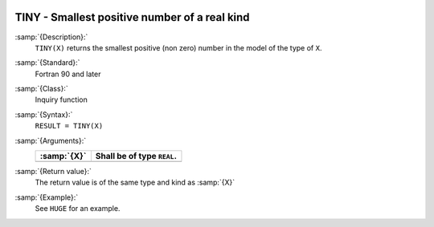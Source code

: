   .. _tiny:

TINY - Smallest positive number of a real kind
**********************************************

.. index:: TINY

.. index:: limits, smallest number

.. index:: model representation, smallest number

:samp:`{Description}:`
  ``TINY(X)`` returns the smallest positive (non zero) number
  in the model of the type of ``X``.

:samp:`{Standard}:`
  Fortran 90 and later

:samp:`{Class}:`
  Inquiry function

:samp:`{Syntax}:`
  ``RESULT = TINY(X)``

:samp:`{Arguments}:`
  ===========  ==========================
  :samp:`{X}`  Shall be of type ``REAL``.
  ===========  ==========================
  ===========  ==========================

:samp:`{Return value}:`
  The return value is of the same type and kind as :samp:`{X}`

:samp:`{Example}:`
  See ``HUGE`` for an example.

